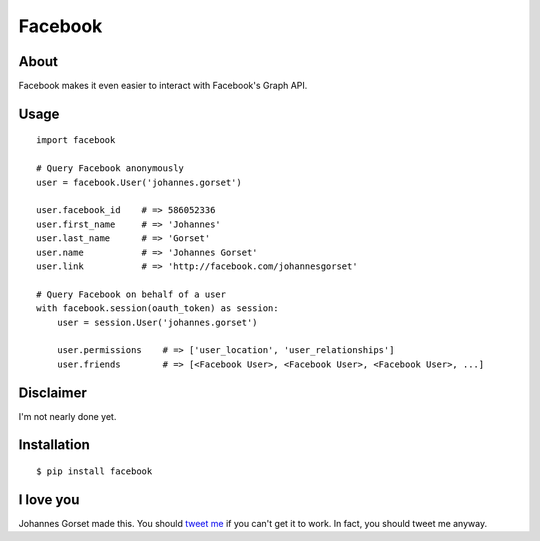 Facebook
========

About
-----

Facebook makes it even easier to interact with Facebook's Graph API.

Usage
-----

::

    import facebook 

    # Query Facebook anonymously
    user = facebook.User('johannes.gorset')

    user.facebook_id    # => 586052336
    user.first_name     # => 'Johannes'
    user.last_name      # => 'Gorset'
    user.name           # => 'Johannes Gorset'
    user.link           # => 'http://facebook.com/johannesgorset'

    # Query Facebook on behalf of a user
    with facebook.session(oauth_token) as session:
        user = session.User('johannes.gorset')

        user.permissions    # => ['user_location', 'user_relationships']
        user.friends        # => [<Facebook User>, <Facebook User>, <Facebook User>, ...]

Disclaimer
----------

I'm not nearly done yet.

Installation
------------

::

    $ pip install facebook

I love you
----------

Johannes Gorset made this. You should `tweet me <http://twitter.com/jgorset>`_ if you can't get it
to work. In fact, you should tweet me anyway.
